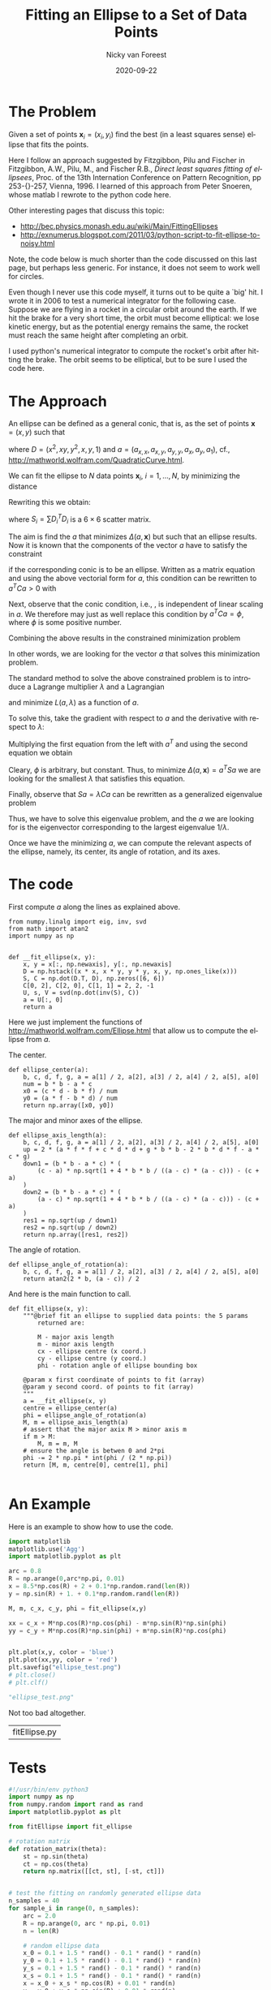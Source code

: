 #+TITLE:     Fitting an Ellipse to a Set of Data Points
#+AUTHOR:    Nicky van Foreest
#+EMAIL:     vanforeest@gmail.com
#+DATE:      2020-09-22
#+STARTUP: showall

#+LANGUAGE:  en
#+LATEX_CLASS_OPTIONS: [a4paper,12pt]
#+LATEX_HEADER: \usepackage{classicthesis}
#+LATEX_HEADER: \usepackage{a4wide}
#+LATEX_HEADER: \usepackage{minted}
#+LATEX_HEADER: \setminted[python]{linenos=true}
#+LATEX_HEADER: \setminted[python]{frame=lines}
#+LATEX_HEADER: \usepackage{fouriernc}
#+LATEX_HEADER: \usepackage{amsmath}
#+LATEX_HEADER: \usepackage{cleveref}

#+OPTIONS:  toc:nil  

#  +PROPERTY: header-args:python 
#+PROPERTY: header-args:python :tangle yes
#  +PROPERTY: header-args:python+ :exports both



* The Problem

Given a set of points $\mathbf{x}_i = (x_i,y_i)$ find the best (in a least squares sense) ellipse that fits the points.

Here I follow an approach suggested by Fitzgibbon, Pilu and Fischer in Fitzgibbon, A.W., Pilu, M., and Fischer R.B., \emph{Direct least squares fitting of ellipsees}, Proc.
of the 13th Internation Conference on Pattern Recognition, pp 253-{}-257, Vienna, 1996.
I learned of this approach from Peter Snoeren, whose matlab I rewrote to the python code here.

Other interesting pages that discuss this topic:
- http://bec.physics.monash.edu.au/wiki/Main/FittingEllipses
- http://exnumerus.blogspot.com/2011/03/python-script-to-fit-ellipse-to-noisy.html
Note, the code below is much shorter than the code discussed on this last page, but perhaps less generic.
For instance, it does not seem to work well for circles.

Even though I never use this code myself, it turns out to be quite a `big' hit.
I wrote it in 2006 to test a numerical integrator for the following case.
Suppose we are flying in a rocket in a circular orbit around the earth.
If we hit the brake for a very short time, the orbit must become elliptical: we lose kinetic energy, but as the potential energy remains the same, the rocket must reach the same height after completing an orbit. 

I used  python's numerical integrator to compute the rocket's orbit after hitting the brake. The orbit seems to be elliptical, but to be sure I used the code here. 

* The Approach


An ellipse can be defined as a general conic, that is, as the set of points $\mathbf{x} = (x,y)$ such that
\begin{equation}\label{eq:1}
f(a, (x,y)) = D\cdot a = 0
\end{equation}
where  $D = (x^2, xy, y^2, x, y, 1)$ and $a = (a_{x,x}, a_{x,y}, a_{y,y}, a_x, a_y, a_1)$, cf., http://mathworld.wolfram.com/QuadraticCurve.html.

We can fit the ellipse to $N$ data points $\mathbf{x}_i$, $i=1,\ldots,N$, by minimizing the distance
\begin{equation*}
\Delta(a,\mathbf{x}) = \sum_{i=1}^N (f(a,\mathbf{x}_i))^2.
\end{equation*}
Rewriting this we obtain:
\begin{equation*}
\Delta(a,\mathbf{x}) = \sum_{i=1}^N a^T D_i^T D_i a = a^T S a
\end{equation*}
where $S_i = \sum D_i^T D_i$ is a  $6\times 6$ scatter matrix.

The aim is find the $a$ that minimizes $\Delta(a,\mathbf{x})$ but such that an ellipse results.
Now it is known that the components of the vector $a$ have to satisfy the constraint
\begin{equation*}
4a_{x,x}a_{y,y} - a^2_{x,y} > 0
\end{equation*}
if the corresponding conic is to be an ellipse.
Written as a matrix equation and using the above vectorial form for $a$, this condition can be rewritten to $a^T C a >0$ with 
\begin{equation*}
  C =
  \begin{pmatrix}
    0 & 0 & 2 & 0 & 0 & 0 \\
    0 & -1 & 0 & 0 & 0 & 0 \\
    2 & 0 & 0 & 0 & 0 & 0 \\
    0 & 0 & 0 & 0 & 0 & 0 \\
    0 & 0 & 0 & 0 & 0 & 0 \\
    0 & 0 & 0 & 0 & 0 & 0 
  \end{pmatrix}.
\end{equation*}

Next, observe that the conic condition, i.e., \cref{eq:1}, is independent of linear scaling in $a$.
We therefore may just as well replace this condition by $a^T C a = \phi$, where $\phi$ is some positive number.

Combining the above results in the constrained minimization problem
\begin{equation*}
\mathrm{argmin}_a\, \{ \Delta(a, \mathbf{x}) : a^T C a = \phi\}.
\end{equation*}
In other words, we are looking for the vector $a$ that solves this minimization problem.


The standard method to solve the above constrained problem is to introduce a Lagrange multiplier $\lambda$ and a Lagrangian
\begin{equation*}
L(a, \lambda) = \Delta(a, \mathbf{x}) - \lambda (a^T C a -\phi) = a^T S a - \lambda (a^T C a - \phi)
\end{equation*}
and minimize $L(a, \lambda)$ as a function of $a$.

To solve this, take the gradient with respect to $a$ and the derivative with respect to $\lambda$:
\begin{align*}
  \partial_a L(a, \lambda) & = 0 \implies 2 S a - \lambda C a  = 0 \implies S a = \lambda C a \\
  \partial_\lambda L(a, \lambda) & = 0 \implies a^T C a = \phi.
\end{align*}
Multiplying the first equation from the left with $a^T$ and using the second equation we obtain
\begin{equation*}
a^T S a = \lambda a^T C a = \lambda \phi.
\end{equation*}
Cleary, $\phi$ is arbitrary, but constant.
Thus, to minimize $\Delta(a, \mathbf{x})= a^T S a$ we are looking for the smallest $\lambda$ that satisfies this equation.

Finally, observe that $S a = \lambda C a$ can be rewritten as a generalized eigenvalue problem
\begin{equation*}
\frac{1}{\lambda} a = S^{-1} C a.
\end{equation*}
Thus, we have to solve this eigenvalue problem, and the $a$ we are looking for is the eigenvector corresponding to the largest eigenvalue $1/\lambda$.

Once  we have the minimizing $a$, we can compute the relevant aspects of the ellipse, namely, its center, its angle of rotation, and its axes. 

* The code


First compute $a$ along the lines as explained above.
#+begin_src python  :session 
from numpy.linalg import eig, inv, svd
from math import atan2
import numpy as np


def __fit_ellipse(x, y):
    x, y = x[:, np.newaxis], y[:, np.newaxis]
    D = np.hstack((x * x, x * y, y * y, x, y, np.ones_like(x)))
    S, C = np.dot(D.T, D), np.zeros([6, 6])
    C[0, 2], C[2, 0], C[1, 1] = 2, 2, -1
    U, s, V = svd(np.dot(inv(S), C))
    a = U[:, 0]
    return a
#+end_src

#+RESULTS:

Here we just implement the functions of http://mathworld.wolfram.com/Ellipse.html that allow us to compute the ellipse from  $a$.

The center.
#+begin_src python :session 
def ellipse_center(a):
    b, c, d, f, g, a = a[1] / 2, a[2], a[3] / 2, a[4] / 2, a[5], a[0]
    num = b * b - a * c
    x0 = (c * d - b * f) / num
    y0 = (a * f - b * d) / num
    return np.array([x0, y0])
#+end_src

#+RESULTS:

The  major and minor axes of the ellipse.
#+begin_src python :session 
def ellipse_axis_length(a):
    b, c, d, f, g, a = a[1] / 2, a[2], a[3] / 2, a[4] / 2, a[5], a[0]
    up = 2 * (a * f * f + c * d * d + g * b * b - 2 * b * d * f - a * c * g)
    down1 = (b * b - a * c) * (
        (c - a) * np.sqrt(1 + 4 * b * b / ((a - c) * (a - c))) - (c + a)
    )
    down2 = (b * b - a * c) * (
        (a - c) * np.sqrt(1 + 4 * b * b / ((a - c) * (a - c))) - (c + a)
    )
    res1 = np.sqrt(up / down1)
    res2 = np.sqrt(up / down2)
    return np.array([res1, res2])
#+end_src

#+RESULTS:

The angle of rotation.
#+begin_src python :session 
def ellipse_angle_of_rotation(a):
    b, c, d, f, g, a = a[1] / 2, a[2], a[3] / 2, a[4] / 2, a[5], a[0]
    return atan2(2 * b, (a - c)) / 2
#+end_src

#+RESULTS:

And here is the main function to call.

#+begin_src python :session 
def fit_ellipse(x, y):
    """@brief fit an ellipse to supplied data points: the 5 params
        returned are:

        M - major axis length
        m - minor axis length
        cx - ellipse centre (x coord.)
        cy - ellipse centre (y coord.)
        phi - rotation angle of ellipse bounding box

    @param x first coordinate of points to fit (array)
    @param y second coord. of points to fit (array)
    """
    a = __fit_ellipse(x, y)
    centre = ellipse_center(a)
    phi = ellipse_angle_of_rotation(a)
    M, m = ellipse_axis_length(a)
    # assert that the major axix M > minor axis m
    if m > M:
        M, m = m, M
    # ensure the angle is betwen 0 and 2*pi
    phi -= 2 * np.pi * int(phi / (2 * np.pi))
    return [M, m, centre[0], centre[1], phi]

#+end_src

#+RESULTS:

* An Example

Here is an example to show how to use the code. 

#+begin_src python :session :results file  :exports both   :tangle fit_ellipse_example.py
import matplotlib
matplotlib.use('Agg')
import matplotlib.pyplot as plt

arc = 0.8
R = np.arange(0,arc*np.pi, 0.01)
x = 8.5*np.cos(R) + 2 + 0.1*np.random.rand(len(R))
y = np.sin(R) + 1. + 0.1*np.random.rand(len(R))

M, m, c_x, c_y, phi = fit_ellipse(x,y)

xx = c_x + M*np.cos(R)*np.cos(phi) - m*np.sin(R)*np.sin(phi)
yy = c_y + M*np.cos(R)*np.sin(phi) + m*np.sin(R)*np.cos(phi)


plt.plot(x,y, color = 'blue')
plt.plot(xx,yy, color = 'red')
plt.savefig("ellipse_test.png")
# plt.close()
# plt.clf()

"ellipse_test.png"
#+end_src

#+RESULTS:
[[file:ellipse_test.png]]

#+BEGIN_COMMENT
No =return "ellips_test.png"= because we use =:session=
#+END_COMMENT

Not too bad altogether.


#+RESULTS:
| fitEllipse.py |

* Tests

#+begin_src python :tangle run_fit_ellipse.py
#!/usr/bin/env python3
import numpy as np
from numpy.random import rand as rand
import matplotlib.pyplot as plt

from fitEllipse import fit_ellipse

# rotation matrix
def rotation_matrix(theta):
    st = np.sin(theta)
    ct = np.cos(theta)
    return np.matrix([[ct, st], [-st, ct]])


# test the fitting on randomly generated ellipse data
n_samples = 40
for sample_i in range(0, n_samples):
    arc = 2.0
    R = np.arange(0, arc * np.pi, 0.01)
    n = len(R)

    # random ellipse data
    x_0 = 0.1 + 1.5 * rand() - 0.1 * rand() * rand(n)
    y_0 = 0.1 + 1.5 * rand() - 0.1 * rand() * rand(n)
    y_s = 0.1 + 1.5 * rand() - 0.1 * rand() * rand(n)
    x_s = 0.1 + 1.5 * rand() - 0.1 * rand() * rand(n)
    x = x_0 + x_s * np.cos(R) + 0.01 * rand(n)
    y = y_0 + y_s * np.sin(R) + 0.01 * rand(n)

    # random rotation
    theta = rand() * np.pi * 2.0
    rot = rotation_matrix(theta)

    # apply rotation matrix
    for i in range(0, n):
        xy = np.matrix([x[i], y[i]]).T
        xy = np.dot(rot, xy)
        x[i], y[i] = xy[0], xy[1]

    # fit an ellipse to the above data
    a, b, center0, center1, phi = fit_ellipse(x, y)
    center, axes = (center0, center1), (a, b)

    # generate points on the fitted ellipse
    a, b = axes
    xx = center[0] + a * np.cos(R) * np.cos(phi) - b * np.sin(R) * np.sin(phi)
    yy = center[1] + a * np.cos(R) * np.sin(phi) + b * np.sin(R) * np.cos(phi)

    # plot the data points and the fitted ellipse
    plt.figure(0)
    plt.plot(x, y, color='blue', label='points')
    plt.plot(xx, yy, '+', color='red', label='fitted ellipse', linewidth=2.0)
    plt.legend()
    plt.axes().set_aspect('equal', 'datalim')
    plt.savefig('plot' + str(sample_i) + '.png')
    plt.clf()

#+end_src


#+BEGIN_SRC emacs-lisp :exports none
(org-babel-tangle)
; (org-open-file (org-latex-export-to-pdf))
; (org-latex-export-as-latex)
#+END_SRC

#+RESULTS:
| run_fit_ellipse.py | fitEllipse.py |
